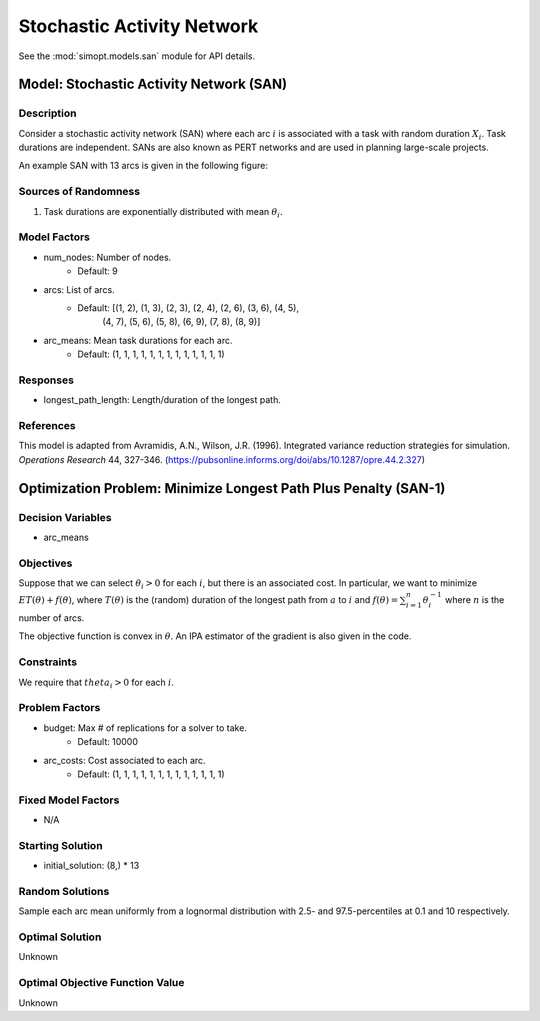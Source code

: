 Stochastic Activity Network
===========================

See the :mod:`simopt.models.san` module for API details.

Model: Stochastic Activity Network (SAN)
----------------------------------------

Description
^^^^^^^^^^^

Consider a stochastic activity network (SAN) where each arc :math:`i`
is associated with a task with random duration :math:`X_i`. Task durations
are independent. SANs are also known as PERT networks and are used in planning
large-scale projects. 

An example SAN with 13 arcs is given in the following figure:

.. image:: _static/san.PNG
  :alt: The SAN diagram has failed to display
  :width: 500

Sources of Randomness
^^^^^^^^^^^^^^^^^^^^^

1. Task durations are exponentially distributed with mean :math:`\theta_i`.

Model Factors
^^^^^^^^^^^^^

* num_nodes: Number of nodes.
    * Default: 9
* arcs: List of arcs.
    * Default: [(1, 2), (1, 3), (2, 3), (2, 4), (2, 6), (3, 6), (4, 5),
                (4, 7), (5, 6), (5, 8), (6, 9), (7, 8), (8, 9)]
* arc_means: Mean task durations for each arc.
    * Default: (1, 1, 1, 1, 1, 1, 1, 1, 1, 1, 1, 1, 1)

Responses
^^^^^^^^^

* longest_path_length: Length/duration of the longest path.

References
^^^^^^^^^^

This model is adapted from Avramidis, A.N., Wilson, J.R. (1996).
Integrated variance reduction strategies for simulation. *Operations Research* 44, 327-346.
(https://pubsonline.informs.org/doi/abs/10.1287/opre.44.2.327)

Optimization Problem: Minimize Longest Path Plus Penalty (SAN-1)
----------------------------------------------------------------

Decision Variables
^^^^^^^^^^^^^^^^^^

* arc_means

Objectives
^^^^^^^^^^

Suppose that we can select :math:`\theta_i > 0` for each :math:`i`,
but there is an associated cost. In particular, we want to minimize :math:`ET(\theta) + f(\theta)`,
where :math:`T(\theta)` is the (random) duration of the longest path from :math:`a`
to :math:`i` and :math:`f(\theta) = \sum_{i=1}^{n}\theta_i^{-1}` where :math:`n`
is the number of arcs.

The objective function is convex in :math:`\theta`. An IPA estimator of the gradient
is also given in the code.

Constraints
^^^^^^^^^^^

We require that :math:`theta_i > 0` for each :math:`i`.

Problem Factors
^^^^^^^^^^^^^^^

* budget: Max # of replications for a solver to take.
    * Default: 10000
* arc_costs: Cost associated to each arc.
    * Default: (1, 1, 1, 1, 1, 1, 1, 1, 1, 1, 1, 1, 1)

Fixed Model Factors
^^^^^^^^^^^^^^^^^^^

* N/A

Starting Solution
^^^^^^^^^^^^^^^^^

* initial_solution: (8,) * 13

Random Solutions
^^^^^^^^^^^^^^^^

Sample each arc mean uniformly from a lognormal distribution with 
2.5- and 97.5-percentiles at 0.1 and 10 respectively.

Optimal Solution
^^^^^^^^^^^^^^^^

Unknown

Optimal Objective Function Value
^^^^^^^^^^^^^^^^^^^^^^^^^^^^^^^^

Unknown